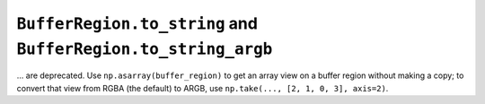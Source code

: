 ``BufferRegion.to_string`` and ``BufferRegion.to_string_argb``
~~~~~~~~~~~~~~~~~~~~~~~~~~~~~~~~~~~~~~~~~~~~~~~~~~~~~~~~~~~~~~
... are deprecated.  Use ``np.asarray(buffer_region)`` to get an array view on
a buffer region without making a copy; to convert that view from RGBA (the
default) to ARGB, use ``np.take(..., [2, 1, 0, 3], axis=2)``.
